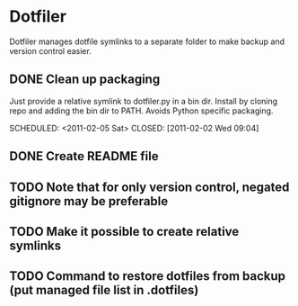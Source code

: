 * Dotfiler
:PROPERTIES:
:CATEGORY: Dotfiler
:END:

Dotfiler manages dotfile symlinks to a separate folder to make backup
and version control easier.

** DONE Clean up packaging

Just provide a relative symlink to dotfiler.py in a bin dir. Install
by cloning repo and adding the bin dir to PATH. Avoids Python specific
packaging.

SCHEDULED: <2011-02-05 Sat> CLOSED: [2011-02-02 Wed 09:04]
** DONE Create README file
SCHEDULED: <2011-02-05 Sat> CLOSED: [2011-02-02 Wed 10:02]
** TODO Note that for only version control, negated gitignore may be preferable
** TODO Make it possible to create relative symlinks
** TODO Command to restore dotfiles from backup (put managed file list in .dotfiles)
